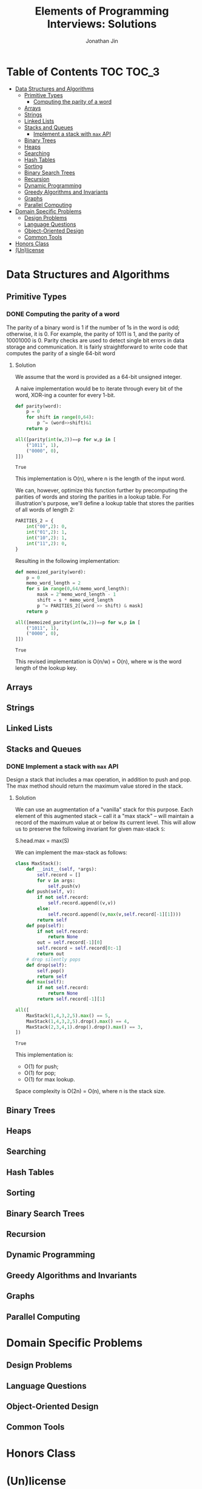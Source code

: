 #+TITLE: Elements of Programming Interviews: Solutions
#+AUTHOR: Jonathan Jin
#+STARTUP: logdone showall

* Table of Contents                                                  :TOC:TOC_3:
- [[#data-structures-and-algorithms][Data Structures and Algorithms]]
  - [[#primitive-types][Primitive Types]]
    - [[#computing-the-parity-of-a-word][Computing the parity of a word]]
  - [[#arrays][Arrays]]
  - [[#strings][Strings]]
  - [[#linked-lists][Linked Lists]]
  - [[#stacks-and-queues][Stacks and Queues]]
    - [[#implement-a-stack-with-max-api][Implement a stack with =max= API]]
  - [[#binary-trees][Binary Trees]]
  - [[#heaps][Heaps]]
  - [[#searching][Searching]]
  - [[#hash-tables][Hash Tables]]
  - [[#sorting][Sorting]]
  - [[#binary-search-trees][Binary Search Trees]]
  - [[#recursion][Recursion]]
  - [[#dynamic-programming][Dynamic Programming]]
  - [[#greedy-algorithms-and-invariants][Greedy Algorithms and Invariants]]
  - [[#graphs][Graphs]]
  - [[#parallel-computing][Parallel Computing]]
- [[#domain-specific-problems][Domain Specific Problems]]
  - [[#design-problems][Design Problems]]
  - [[#language-questions][Language Questions]]
  - [[#object-oriented-design][Object-Oriented Design]]
  - [[#common-tools][Common Tools]]
- [[#honors-class][Honors Class]]
- [[#unlicense][(Un)license]]

* Data Structures and Algorithms

** Primitive Types

*** DONE Computing the parity of a word
    CLOSED: [2017-06-21 Wed 00:44]
    
    The parity of a binary word is 1 if the number of 1s in the word is odd;
    otherwise, it is 0. For example, the parity of 1011 is 1, and the parity of
    10001000 is 0. Parity checks are used to detect single bit errors in data
    storage and communication. It is fairly straightforward to write code that
    computes the parity of a single 64-bit word
    
**** Solution

     We assume that the word is provided as a 64-bit unsigned integer.

     A naive implementation would be to iterate through every bit of the word,
     XOR-ing a counter for every 1-bit.

     #+BEGIN_SRC python :results silent :session
       def parity(word):
           p = 0
           for shift in range(0,64):
               p ^= (word>>shift)&1
           return p
     #+END_SRC

     #+BEGIN_SRC python :results value :session
       all([parity(int(w,2))==p for w,p in [
           ("1011", 1),
           ("0000", 0),
       ]])
     #+END_SRC

     #+RESULTS:
     : True

     This implementation is O(n), where n is the length of the input word.

     We can, however, optimize this function further by precomputing the
     parities of words and storing the parities in a lookup table. For
     illustration's purpose, we'll define a lookup table that stores the
     parities of all words of length 2:

     #+BEGIN_SRC python :results none :session
       PARITIES_2 = {
           int("00",2): 0,
           int("01",2): 1,
           int("10",2): 1,
           int("11",2): 0,
       }
     #+END_SRC

     Resulting in the following implementation:

     #+BEGIN_SRC python :results none :session
       def memoized_parity(word):
           p = 0
           memo_word_length = 2
           for s in range(0,64/memo_word_length):
               mask = 2^memo_word_length - 1
               shift = s * memo_word_length
               p ^= PARITIES_2[(word >> shift) & mask]
           return p
     #+END_SRC

     #+BEGIN_SRC python :results value :session
       all([memoized_parity(int(w,2))==p for w,p in [
           ("1011", 1),
           ("0000", 0),
       ]])
     #+END_SRC

     #+RESULTS:
     : True

     This revised implementation is O(n/w) = O(n), where w is the word length of
     the lookup key.
     
** Arrays
   
** Strings
   
** Linked Lists
   
** Stacks and Queues
   
*** DONE Implement a stack with =max= API
    CLOSED: [2017-06-21 Wed 01:06]

    Design a stack that includes a max operation, in addition to push and
    pop. The max method should return the maximum value stored in the stack.
    
**** Solution

     We can use an augmentation of a "vanilla" stack for this purpose. Each
     element of this augmented stack -- call it a "max stack" -- will maintain a
     record of the maximum value at or below its current level. This will allow
     us to preserve the following invariant for given max-stack =S=:

     #+BEGIN_VERBATIM
     S.head.max = max(S)
     #+END_VERBATIM

     We can implement the max-stack as follows:

     #+BEGIN_SRC python :results silent :session
       class MaxStack():
           def __init__(self, *args):
               self.record = []
               for v in args:
                   self.push(v)
           def push(self, v):
               if not self.record:
                   self.record.append((v,v))
               else:
                   self.record.append((v,max(v,self.record[-1][1])))
               return self
           def pop(self):
               if not self.record:
                   return None
               out = self.record[-1][0]
               self.record = self.record[0:-1]
               return out
           # drop silently pops 
           def drop(self):
               self.pop()
               return self
           def max(self):
               if not self.record:
                   return None
               return self.record[-1][1]
     #+END_SRC

     #+BEGIN_SRC python :results value :session
       all([
           MaxStack(1,4,3,2,5).max() == 5,
           MaxStack(1,4,3,2,5).drop().max() == 4,
           MaxStack(2,3,4,1).drop().drop().max() == 3,
       ])
     #+END_SRC

     #+RESULTS:
     : True

     This implementation is:

     - O(1) for push;
     - O(1) for pop;
     - O(1) for max lookup.


     Space complexity is O(2n) = O(n), where n is the stack size.
     
** Binary Trees
   
** Heaps
   
** Searching
   
** Hash Tables
   
** Sorting
   
** Binary Search Trees
   
** Recursion
   
** Dynamic Programming
   
** Greedy Algorithms and Invariants
   
** Graphs
   
** Parallel Computing
   
* Domain Specific Problems
  
** Design Problems
   
** Language Questions
   
** Object-Oriented Design
   
** Common Tools
   
* Honors Class
  
* (Un)license
  
  #+BEGIN_SRC text :eval never
    This is free and unencumbered software released into the public domain.

    Anyone is free to copy, modify, publish, use, compile, sell, or
    distribute this software, either in source code form or as a compiled
    binary, for any purpose, commercial or non-commercial, and by any
    means.

    In jurisdictions that recognize copyright laws, the author or authors
    of this software dedicate any and all copyright interest in the
    software to the public domain. We make this dedication for the benefit
    of the public at large and to the detriment of our heirs and
    successors. We intend this dedication to be an overt act of
    relinquishment in perpetuity of all present and future rights to this
    software under copyright law.

    THE SOFTWARE IS PROVIDED "AS IS", WITHOUT WARRANTY OF ANY KIND,
    EXPRESS OR IMPLIED, INCLUDING BUT NOT LIMITED TO THE WARRANTIES OF
    MERCHANTABILITY, FITNESS FOR A PARTICULAR PURPOSE AND NONINFRINGEMENT.
    IN NO EVENT SHALL THE AUTHORS BE LIABLE FOR ANY CLAIM, DAMAGES OR
    OTHER LIABILITY, WHETHER IN AN ACTION OF CONTRACT, TORT OR OTHERWISE,
    ARISING FROM, OUT OF OR IN CONNECTION WITH THE SOFTWARE OR THE USE OR
    OTHER DEALINGS IN THE SOFTWARE.

    For more information, please refer to <http://unlicense.org>
  #+END_SRC
